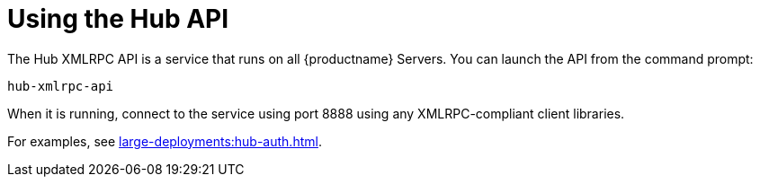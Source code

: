 [[lsd-hub-api]]
= Using the Hub API


The Hub XMLRPC API is a service that runs on all {productname} Servers.
You can launch the API from the command prompt:

----
hub-xmlrpc-api
----

When it is running, connect to the service using port 8888 using any XMLRPC-compliant client libraries.

For examples, see xref:large-deployments:hub-auth.adoc[].
